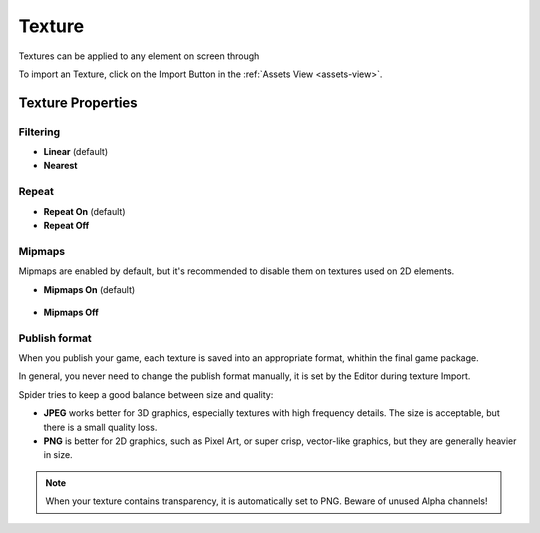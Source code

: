
.. _texture:

=======
Texture
=======

Textures can be applied to any element on screen through 

To import an Texture, click on the Import Button |import_button| in the :ref:`Assets View <assets-view>`.

Texture Properties
==================

Filtering
---------

* **Linear** (default)
* **Nearest**

Repeat
------

* **Repeat On** (default)
* **Repeat Off**

Mipmaps
-------

Mipmaps are enabled by default, but it's recommended to disable them on textures used on 2D elements.

* **Mipmaps On** (default)

    .. image:: ./images/mipmaps-on.jpg

* **Mipmaps Off**

    .. image:: ./images/mipmaps-off.jpg


Publish format
--------------

When you publish your game, each texture is saved into an appropriate format, whithin the final game package.

In general, you never need to change the publish format manually, it is set by the Editor during texture Import.

Spider tries to keep a good balance between size and quality:

* **JPEG** works better for 3D graphics, especially textures with high frequency details. The size is acceptable, but there is a small quality loss.
* **PNG** is better for 2D graphics, such as Pixel Art, or super crisp, vector-like graphics, but they are generally heavier in size.

.. note::

	When your texture contains transparency, it is automatically set to PNG. Beware of unused Alpha channels!

.. |import_button| image:: ../images/import_button.png
